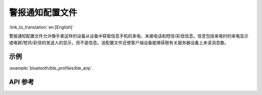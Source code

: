 警报通知配置文件
==============================
:link_to_translation:`en:[English]`

警报通知配置文件允许像手表这样的设备从设备中获取信息手机的来电、未接电话和短信/彩信信息。信息包括来电时的来电显示或电邮/短讯/彩信的发送人的显示，但不是信息。该配置文件还使客户端设备能够获取有关服务器设备上未读消息数。

示例
--------------

:example:`bluetooth/ble_profiles/ble_anp`.

API 参考
-----------------

.. include-build-file:: inc/esp_anp.inc